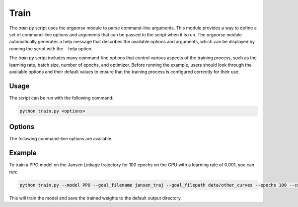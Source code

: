 Train
=====

The `train.py` script uses the `argparse` module to parse command-line arguments. This module provides a way to define a set of command-line options and arguments that can be passed to the script when it is run. The `argparse` module automatically generates a help message that describes the available options and arguments, which can be displayed by running the script with the --help option.

The `train.py` script includes many command-line options that control various aspects of the training process, such as the learning rate, batch size, number of epochs, and optimizer. Before running the example, users should look through the available options and their default values to ensure that the training process is configured correctly for their use.

Usage
-----

The script can be run with the following command:

.. code-block:: bash

   python train.py <options>

Options
-------

The following command-line options are available:

.. program:: train.py

.. option:: -h, --help

   Show the help message and exit.

.. option:: --max_nodes MAX_NODES

   Maximum number of revolute joints on linkage graph (default: 11, type: int)

.. option:: --resolution RESOLUTION

   Resolution of scaffold nodes (default: 11, type: int)

.. option:: --bound BOUND

   Bound for linkage graph design [-bound, bound] (default: 1.0, type: float)

.. option:: --sample_points SAMPLE_POINTS

   Number of points to sample the trajectories of revolute joints (default: 20, type: int)

.. option:: --feature_points FEATURE_POINTS

   Number of feature points for node vector used in GNN (default: 1, type: int)

.. option:: --goal_filename GOAL_FILENAME

   Goal filename (default: jansen_traj, type: str)

.. option:: --goal_path GOAL_PATH

   Path to goal file (default: data/other_curves, type: str)

.. option:: --use_self_loops

   Add self-loops in adj matrix (default: False, type: None)

.. option:: --normalize

   Normalize trajectory for feature vector (default: False, type: None)

.. option:: --use_node_type

   Use node type id for feature vector (default: False, type: None)

.. option:: --fixed_initial_state

   Use same initial design state for all training (default: True, type: None)

.. option:: --seed SEED

   Random seed for numpy and gym (default: 123, type: int)

.. option:: --ordered

   Get minimum ordered distance (default: True, type: None)

.. option:: --body_constraints BODY_CONSTRAINTS

   Constraint on Non-coupler revolute joints[xmin, xmax, ymin, ymax] (default: None, type: float)

.. option:: --coupler_constraints COUPLER_CONSTRAINTS

   Constraint on Coupler joint [xmin, xmax, ymin, ymax] (default: None, type: float)

.. option:: --use_gnn

   Use GNN feature embedding (default: True, type: None)

.. option:: --batch_normalize

   Use batch normalization in GNN (default: True, type: None)

.. option:: --model MODEL

   Select which model type to use Models=[DQN, A2C, PPO, random] (default: PPO, type: str)

.. option:: --n_envs N_ENVS

   Number of parallel environments to run (default: 1, type: int)

.. option:: --checkpoint CHECKPOINT

   Load a previous model checkpoint (default: None, type: str)

.. option:: --update_freq UPDATE_FREQ

   How often to update the model (default: 1000, type: int)

.. option:: --opt_iter OPT_ITER

   How many gradient steps per update (default: 1, type: int)

.. option:: --eps_clip EPS_CLIP

   PPO epsilon clipping (default: 0.2, type: float)

.. option:: --ent_coef ENT_COEF

   PPO epsilon clipping (default: 0.01, type: float)

.. option:: --gamma GAMMA

   Discount factor (default: 0.99, type: float)

.. option:: --lr LR

   Learning rate (default: 0.0001, type: float)

.. option:: --batch_size BATCH_SIZE

   Batch Size for Dataloader (default: 1000, type: int)

.. option:: --buffer_size BUFFER_SIZE

   Buffer size for DQN (default: 1000000, type: int)

.. option:: --steps STEPS

   The number of steps to train (default: 50000, type: int)

.. option:: --num_trials NUM_TRIALS

   How many times to run a training of the model (default: 1, type: int)

.. option:: --n_eval_episodes N_EVAL_EPISODES

   The number of epochs to evaluate the model (default: 100, type: int)

.. option:: --m_evals M_EVALS

   How many times to run the evaluation with varying seeds (default: 1, type: int)

.. option:: --log_freq LOG_FREQ

   How often to log training values (default: 1000, type: int)

.. option:: --save_freq SAVE_FREQ

   How often to save instances of model, buffer and render (default: 10000, type: int)

.. option:: --wandb_mode WANDB_MODE

   Use weights and biases to log information Modes=[online, offline, disabled] (default: online, type: str)

.. option:: --wandb_project WANDB_PROJECT

   Set weights and biases project name (default: linkage_sb4, type: str)

.. option:: --verbose VERBOSE

   Verbose from sb3 (default: 0)

.. option:: --cuda CUDA

   Which GPU to use [cpu, cuda:0, cuda:1, cuda:2, cuda:3] (default: cpu, type: str)

.. option:: --no_train

   If you don't want to train (default: False, type: None)

.. option:: --cmaes

   Further optimize best designs found with CMA-ES node optimization (default: False, type: None)

Example
-------

To train a PPO model on the Jansen Linkage trajectory for 100 epochs on the GPU with a learning rate of 0.001, you can run:

.. code-block:: bash

   python train.py --model PPO --goal_filename jansen_traj --goal_filepath data/other_curves --epochs 100 --cuda cuda:0 --lr 0.001

This will train the model and save the trained weights to the default output directory.
